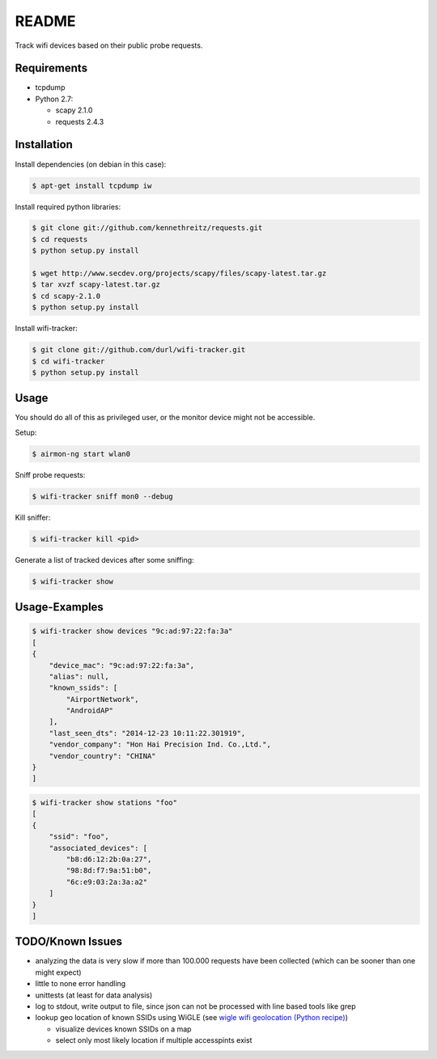 ======
README
======

Track wifi devices based on their public probe requests.

Requirements
============

- tcpdump
- Python 2.7:
  
  - scapy 2.1.0
  - requests 2.4.3

Installation
============

Install dependencies (on debian in this case):

.. code-block:: console

    $ apt-get install tcpdump iw

Install required python libraries:

.. code-block:: console

    $ git clone git://github.com/kennethreitz/requests.git
    $ cd requests
    $ python setup.py install

    $ wget http://www.secdev.org/projects/scapy/files/scapy-latest.tar.gz
    $ tar xvzf scapy-latest.tar.gz
    $ cd scapy-2.1.0
    $ python setup.py install

Install wifi-tracker:

.. code-block:: console

    $ git clone git://github.com/durl/wifi-tracker.git
    $ cd wifi-tracker
    $ python setup.py install

Usage
=====

You should do all of this as privileged user, or the monitor device might not be accessible.

Setup:

.. code-block:: console

    $ airmon-ng start wlan0

Sniff probe requests:

.. code-block:: console

    $ wifi-tracker sniff mon0 --debug

Kill sniffer:

.. code-block:: console

    $ wifi-tracker kill <pid>

Generate a list of tracked devices after some sniffing:

.. code-block:: console

    $ wifi-tracker show

Usage-Examples
==============

.. code-block:: console

    $ wifi-tracker show devices "9c:ad:97:22:fa:3a"
    [
    {
        "device_mac": "9c:ad:97:22:fa:3a",
        "alias": null,
        "known_ssids": [
            "AirportNetwork",
            "AndroidAP"
        ],
        "last_seen_dts": "2014-12-23 10:11:22.301919",
        "vendor_company": "Hon Hai Precision Ind. Co.,Ltd.",
        "vendor_country": "CHINA"
    }
    ]

.. code-block:: console

    $ wifi-tracker show stations "foo"
    [
    {
        "ssid": "foo",
        "associated_devices": [
            "b8:d6:12:2b:0a:27",
            "98:8d:f7:9a:51:b0",
            "6c:e9:03:2a:3a:a2"
        ]
    }
    ]

TODO/Known Issues
=================

- analyzing the data is very slow if more than 100.000 requests have been collected (which can be sooner than one might expect)
- little to none error handling
- unittests (at least for data analysis)
- log to stdout, write output to file, since json can not be processed with line based tools like grep
- lookup geo location of known SSIDs using WiGLE (see `wigle wifi geolocation (Python recipe) <http://code.activestate.com/recipes/578637-wigle-wifi-geolocation/>`_)
      
  - visualize devices known SSIDs on a map
  - select only most likely location if multiple accesspints exist
